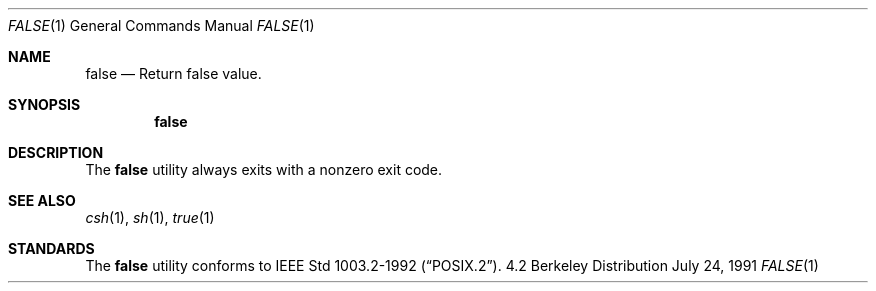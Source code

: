 .\" Copyright (c) 1983, 1990 The Regents of the University of California.
.\" All rights reserved.
.\"
.\" This code is derived from software contributed to Berkeley by
.\" the Institute of Electrical and Electronics Engineers, Inc.
.\"
.\" Redistribution and use in source and binary forms, with or without
.\" modification, are permitted provided that the following conditions
.\" are met:
.\" 1. Redistributions of source code must retain the above copyright
.\"    notice, this list of conditions and the following disclaimer.
.\" 2. Redistributions in binary form must reproduce the above copyright
.\"    notice, this list of conditions and the following disclaimer in the
.\"    documentation and/or other materials provided with the distribution.
.\" 3. All advertising materials mentioning features or use of this software
.\"    must display the following acknowledgement:
.\"	This product includes software developed by the University of
.\"	California, Berkeley and its contributors.
.\" 4. Neither the name of the University nor the names of its contributors
.\"    may be used to endorse or promote products derived from this software
.\"    without specific prior written permission.
.\"
.\" THIS SOFTWARE IS PROVIDED BY THE REGENTS AND CONTRIBUTORS ``AS IS'' AND
.\" ANY EXPRESS OR IMPLIED WARRANTIES, INCLUDING, BUT NOT LIMITED TO, THE
.\" IMPLIED WARRANTIES OF MERCHANTABILITY AND FITNESS FOR A PARTICULAR PURPOSE
.\" ARE DISCLAIMED.  IN NO EVENT SHALL THE REGENTS OR CONTRIBUTORS BE LIABLE
.\" FOR ANY DIRECT, INDIRECT, INCIDENTAL, SPECIAL, EXEMPLARY, OR CONSEQUENTIAL
.\" DAMAGES (INCLUDING, BUT NOT LIMITED TO, PROCUREMENT OF SUBSTITUTE GOODS
.\" OR SERVICES; LOSS OF USE, DATA, OR PROFITS; OR BUSINESS INTERRUPTION)
.\" HOWEVER CAUSED AND ON ANY THEORY OF LIABILITY, WHETHER IN CONTRACT, STRICT
.\" LIABILITY, OR TORT (INCLUDING NEGLIGENCE OR OTHERWISE) ARISING IN ANY WAY
.\" OUT OF THE USE OF THIS SOFTWARE, EVEN IF ADVISED OF THE POSSIBILITY OF
.\" SUCH DAMAGE.
.\"
.\"	from: @(#)false.1	6.6 (Berkeley) 7/24/91
.\"	$Id: false.1,v 1.3 1993/08/28 03:45:02 jtc Exp $
.\"
.Dd July 24, 1991
.Dt FALSE 1
.Os BSD 4.2
.Sh NAME
.Nm false
.Nd Return false value.
.Sh SYNOPSIS
.Nm false
.Sh DESCRIPTION
The
.Nm false
utility always exits with a nonzero exit code.
.Sh SEE ALSO
.Xr csh 1 ,
.Xr sh 1 ,
.Xr true 1
.Sh STANDARDS
The
.Nm false
utility conforms to 
.St -p1003.2-92 .
